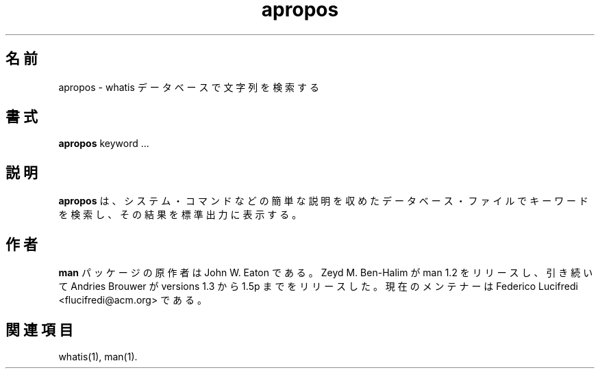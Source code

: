 .\" Man page for apropos
.\"
.\" Copyright (c) 1990, 1991, John W. Eaton.
.\"
.\" You may distribute under the terms of the GNU General Public
.\" License as specified in the README file that comes with the man 1.0
.\" distribution.  
.\"
.\" John W. Eaton
.\" jwe@che.utexas.edu
.\" Department of Chemical Engineering
.\" The University of Texas at Austin
.\" Austin, Texas  78712
.\"
.\"*******************************************************************
.\"
.\" This file was generated with po4a. Translate the source file.
.\"
.\"*******************************************************************
.\"
.\" Japanese Version Copyright (c) 1996 Tanoshima Hidetohsi
.\"         all rights reserved.
.\" Dec 31, 1996   Tanoshima Hidetoshi <tano@sainet.or.jp>
.\"
.\" Modified Thu Jan 29 01:53:11 JST 1998
.\"         by HANATAKA Shinya <hanataka@abyss.rim.or.jp>
.\"
.\" Updated Sun Apr 10 17:49:30 JST 2011
.\"         by TACHIBANA Akira <tati@kc5.so-net.ne.jp>
.\"
.TH apropos 1 "September 19, 2005"  
.LO 1
.SH 名前
apropos \- whatis データベースで文字列を検索する
.SH 書式
\fBapropos\fP keyword ...
.SH 説明
\fBapropos\fP は、システム・コマンドなどの簡単な説明を収めた データベース・ファイルでキーワードを検索し、 その結果を標準出力に表示する。
.SH 作者
\fBman\fP パッケージの原作者は John W. Eaton である。 Zeyd M. Ben\-Halim が man 1.2
をリリースし、引き続いて Andries Brouwer が versions 1.3 から 1.5p までをリリースした。 現在のメンテナーは
Federico Lucifredi <flucifredi@acm.org> である。
.SH 関連項目
whatis(1), man(1).
